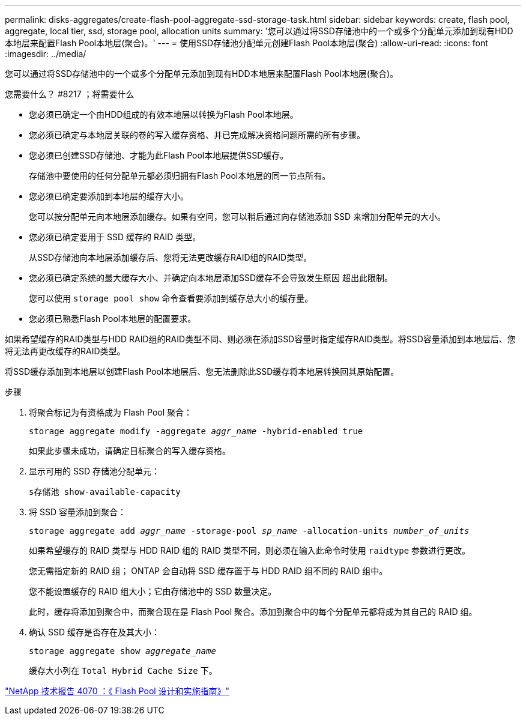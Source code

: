 ---
permalink: disks-aggregates/create-flash-pool-aggregate-ssd-storage-task.html 
sidebar: sidebar 
keywords: create, flash pool, aggregate, local tier, ssd, storage pool, allocation units 
summary: '您可以通过将SSD存储池中的一个或多个分配单元添加到现有HDD本地层来配置Flash Pool本地层(聚合)。' 
---
= 使用SSD存储池分配单元创建Flash Pool本地层(聚合)
:allow-uri-read: 
:icons: font
:imagesdir: ../media/


[role="lead"]
您可以通过将SSD存储池中的一个或多个分配单元添加到现有HDD本地层来配置Flash Pool本地层(聚合)。

.您需要什么？ #8217 ；将需要什么
* 您必须已确定一个由HDD组成的有效本地层以转换为Flash Pool本地层。
* 您必须已确定与本地层关联的卷的写入缓存资格、并已完成解决资格问题所需的所有步骤。
* 您必须已创建SSD存储池、才能为此Flash Pool本地层提供SSD缓存。
+
存储池中要使用的任何分配单元都必须归拥有Flash Pool本地层的同一节点所有。

* 您必须已确定要添加到本地层的缓存大小。
+
您可以按分配单元向本地层添加缓存。如果有空间，您可以稍后通过向存储池添加 SSD 来增加分配单元的大小。

* 您必须已确定要用于 SSD 缓存的 RAID 类型。
+
从SSD存储池向本地层添加缓存后、您将无法更改缓存RAID组的RAID类型。

* 您必须已确定系统的最大缓存大小、并确定向本地层添加SSD缓存不会导致发生原因 超出此限制。
+
您可以使用 `storage pool show` 命令查看要添加到缓存总大小的缓存量。

* 您必须已熟悉Flash Pool本地层的配置要求。


如果希望缓存的RAID类型与HDD RAID组的RAID类型不同、则必须在添加SSD容量时指定缓存RAID类型。将SSD容量添加到本地层后、您将无法再更改缓存的RAID类型。

将SSD缓存添加到本地层以创建Flash Pool本地层后、您无法删除此SSD缓存将本地层转换回其原始配置。

.步骤
. 将聚合标记为有资格成为 Flash Pool 聚合：
+
`storage aggregate modify -aggregate _aggr_name_ -hybrid-enabled true`

+
如果此步骤未成功，请确定目标聚合的写入缓存资格。

. 显示可用的 SSD 存储池分配单元：
+
`s存储池 show-available-capacity`

. 将 SSD 容量添加到聚合：
+
`storage aggregate add _aggr_name_ -storage-pool _sp_name_ -allocation-units _number_of_units_`

+
如果希望缓存的 RAID 类型与 HDD RAID 组的 RAID 类型不同，则必须在输入此命令时使用 `raidtype` 参数进行更改。

+
您无需指定新的 RAID 组； ONTAP 会自动将 SSD 缓存置于与 HDD RAID 组不同的 RAID 组中。

+
您不能设置缓存的 RAID 组大小；它由存储池中的 SSD 数量决定。

+
此时，缓存将添加到聚合中，而聚合现在是 Flash Pool 聚合。添加到聚合中的每个分配单元都将成为其自己的 RAID 组。

. 确认 SSD 缓存是否存在及其大小：
+
`storage aggregate show _aggregate_name_`

+
缓存大小列在 `Total Hybrid Cache Size` 下。



http://www.netapp.com/us/media/tr-4070.pdf["NetApp 技术报告 4070 ：《 Flash Pool 设计和实施指南》"^]
